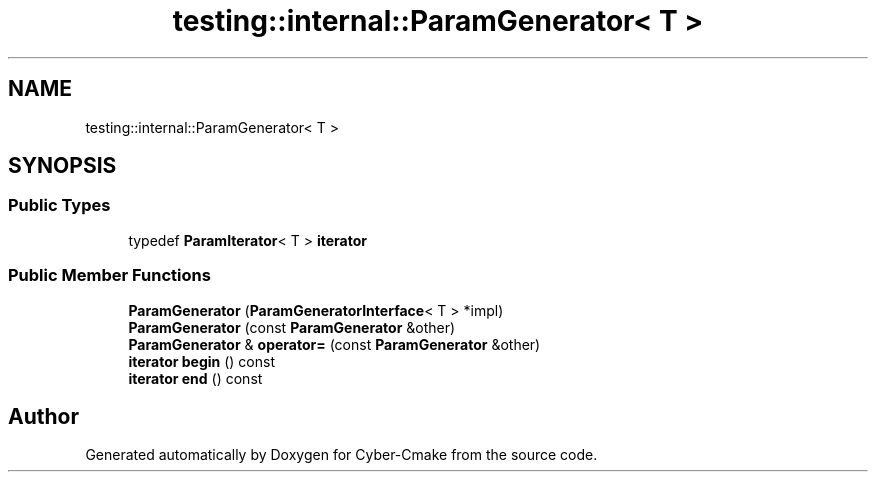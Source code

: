 .TH "testing::internal::ParamGenerator< T >" 3 "Sun Sep 3 2023" "Version 8.0" "Cyber-Cmake" \" -*- nroff -*-
.ad l
.nh
.SH NAME
testing::internal::ParamGenerator< T >
.SH SYNOPSIS
.br
.PP
.SS "Public Types"

.in +1c
.ti -1c
.RI "typedef \fBParamIterator\fP< T > \fBiterator\fP"
.br
.in -1c
.SS "Public Member Functions"

.in +1c
.ti -1c
.RI "\fBParamGenerator\fP (\fBParamGeneratorInterface\fP< T > *impl)"
.br
.ti -1c
.RI "\fBParamGenerator\fP (const \fBParamGenerator\fP &other)"
.br
.ti -1c
.RI "\fBParamGenerator\fP & \fBoperator=\fP (const \fBParamGenerator\fP &other)"
.br
.ti -1c
.RI "\fBiterator\fP \fBbegin\fP () const"
.br
.ti -1c
.RI "\fBiterator\fP \fBend\fP () const"
.br
.in -1c

.SH "Author"
.PP 
Generated automatically by Doxygen for Cyber-Cmake from the source code\&.

